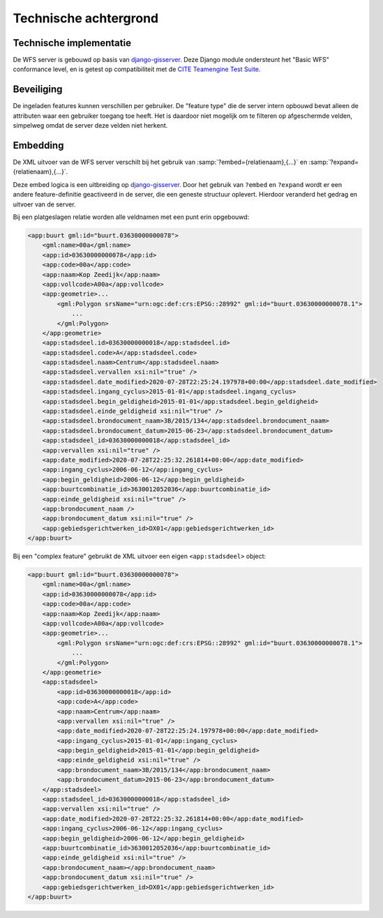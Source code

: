 Technische achtergrond
======================

Technische implementatie
------------------------

De WFS server is gebouwd op basis van `django-gisserver`_.
Deze Django module ondersteunt het "Basic WFS" conformance level, en is getest op compatibiliteit met de
`CITE Teamengine Test Suite <https://cite.opengeospatial.org/teamengine/>`_.

Beveiliging
-----------

De ingeladen features kunnen verschillen per gebruiker. De "feature type" die de server intern
opbouwd bevat alleen de attributen waar een gebruiker toegang toe heeft. Het is daardoor niet mogelijk
om te filteren op afgeschermde velden, simpelweg omdat de server deze velden niet herkent.

Embedding
---------

De XML uitvoer van de WFS server verschilt bij het gebruik van
:samp:`?embed={relatienaam},{...}` en :samp:`?expand={relatienaam},{...}`.

Deze embed logica is een uitbreiding op `django-gisserver`_. Door het gebruik van ``?embed`` en ``?expand``
wordt er een andere feature-definitie geactiveerd in de server, die een geneste structuur oplevert.
Hierdoor veranderd het gedrag en uitvoer van de server.

Bij een platgeslagen relatie worden alle veldnamen met een punt erin opgebouwd:

.. code-block:: xml

    <app:buurt gml:id="buurt.03630000000078">
        <gml:name>00a</gml:name>
        <app:id>03630000000078</app:id>
        <app:code>00a</app:code>
        <app:naam>Kop Zeedijk</app:naam>
        <app:vollcode>A00a</app:vollcode>
        <app:geometrie>...
            <gml:Polygon srsName="urn:ogc:def:crs:EPSG::28992" gml:id="buurt.03630000000078.1">
                ...
            </gml:Polygon>
        </app:geometrie>
        <app:stadsdeel.id>03630000000018</app:stadsdeel.id>
        <app:stadsdeel.code>A</app:stadsdeel.code>
        <app:stadsdeel.naam>Centrum</app:stadsdeel.naam>
        <app:stadsdeel.vervallen xsi:nil="true" />
        <app:stadsdeel.date_modified>2020-07-28T22:25:24.197978+00:00</app:stadsdeel.date_modified>
        <app:stadsdeel.ingang_cyclus>2015-01-01</app:stadsdeel.ingang_cyclus>
        <app:stadsdeel.begin_geldigheid>2015-01-01</app:stadsdeel.begin_geldigheid>
        <app:stadsdeel.einde_geldigheid xsi:nil="true" />
        <app:stadsdeel.brondocument_naam>3B/2015/134</app:stadsdeel.brondocument_naam>
        <app:stadsdeel.brondocument_datum>2015-06-23</app:stadsdeel.brondocument_datum>
        <app:stadsdeel_id>03630000000018</app:stadsdeel_id>
        <app:vervallen xsi:nil="true" />
        <app:date_modified>2020-07-28T22:25:32.261814+00:00</app:date_modified>
        <app:ingang_cyclus>2006-06-12</app:ingang_cyclus>
        <app:begin_geldigheid>2006-06-12</app:begin_geldigheid>
        <app:buurtcombinatie_id>3630012052036</app:buurtcombinatie_id>
        <app:einde_geldigheid xsi:nil="true" />
        <app:brondocument_naam />
        <app:brondocument_datum xsi:nil="true" />
        <app:gebiedsgerichtwerken_id>DX01</app:gebiedsgerichtwerken_id>
    </app:buurt>

Bij een "complex feature" gebruikt de XML uitvoer een eigen ``<app:stadsdeel>`` object:

.. code-block:: xml

    <app:buurt gml:id="buurt.03630000000078">
        <gml:name>00a</gml:name>
        <app:id>03630000000078</app:id>
        <app:code>00a</app:code>
        <app:naam>Kop Zeedijk</app:naam>
        <app:vollcode>A00a</app:vollcode>
        <app:geometrie>...
            <gml:Polygon srsName="urn:ogc:def:crs:EPSG::28992" gml:id="buurt.03630000000078.1">
                ...
            </gml:Polygon>
        </app:geometrie>
        <app:stadsdeel>
            <app:id>03630000000018</app:id>
            <app:code>A</app:code>
            <app:naam>Centrum</app:naam>
            <app:vervallen xsi:nil="true" />
            <app:date_modified>2020-07-28T22:25:24.197978+00:00</app:date_modified>
            <app:ingang_cyclus>2015-01-01</app:ingang_cyclus>
            <app:begin_geldigheid>2015-01-01</app:begin_geldigheid>
            <app:einde_geldigheid xsi:nil="true" />
            <app:brondocument_naam>3B/2015/134</app:brondocument_naam>
            <app:brondocument_datum>2015-06-23</app:brondocument_datum>
        </app:stadsdeel>
        <app:stadsdeel_id>03630000000018</app:stadsdeel_id>
        <app:vervallen xsi:nil="true" />
        <app:date_modified>2020-07-28T22:25:32.261814+00:00</app:date_modified>
        <app:ingang_cyclus>2006-06-12</app:ingang_cyclus>
        <app:begin_geldigheid>2006-06-12</app:begin_geldigheid>
        <app:buurtcombinatie_id>3630012052036</app:buurtcombinatie_id>
        <app:einde_geldigheid xsi:nil="true" />
        <app:brondocument_naam></app:brondocument_naam>
        <app:brondocument_datum xsi:nil="true" />
        <app:gebiedsgerichtwerken_id>DX01</app:gebiedsgerichtwerken_id>
    </app:buurt>

.. _django-gisserver: https://django-gisserver.readthedocs.io
